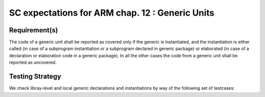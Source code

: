SC expectations for ARM chap. 12 : Generic Units
================================================


Requirement(s)
--------------



The code of a generic unit shall be reported as covered only if the generic is
instantiated, and the instantiation is either called (in case of a subprogram
instantiation or a subprogram declared in generic package) or elaborated (in
case of a declaration or elaboration code in a generic package). In all the
other cases the code from a generic unit shall be reported as uncovered.


Testing Strategy
----------------



We check libray-level and local generic declarations and instantiations
by way of the following set of testcases:


.. qmlink:: TCIndexImporter

   *



